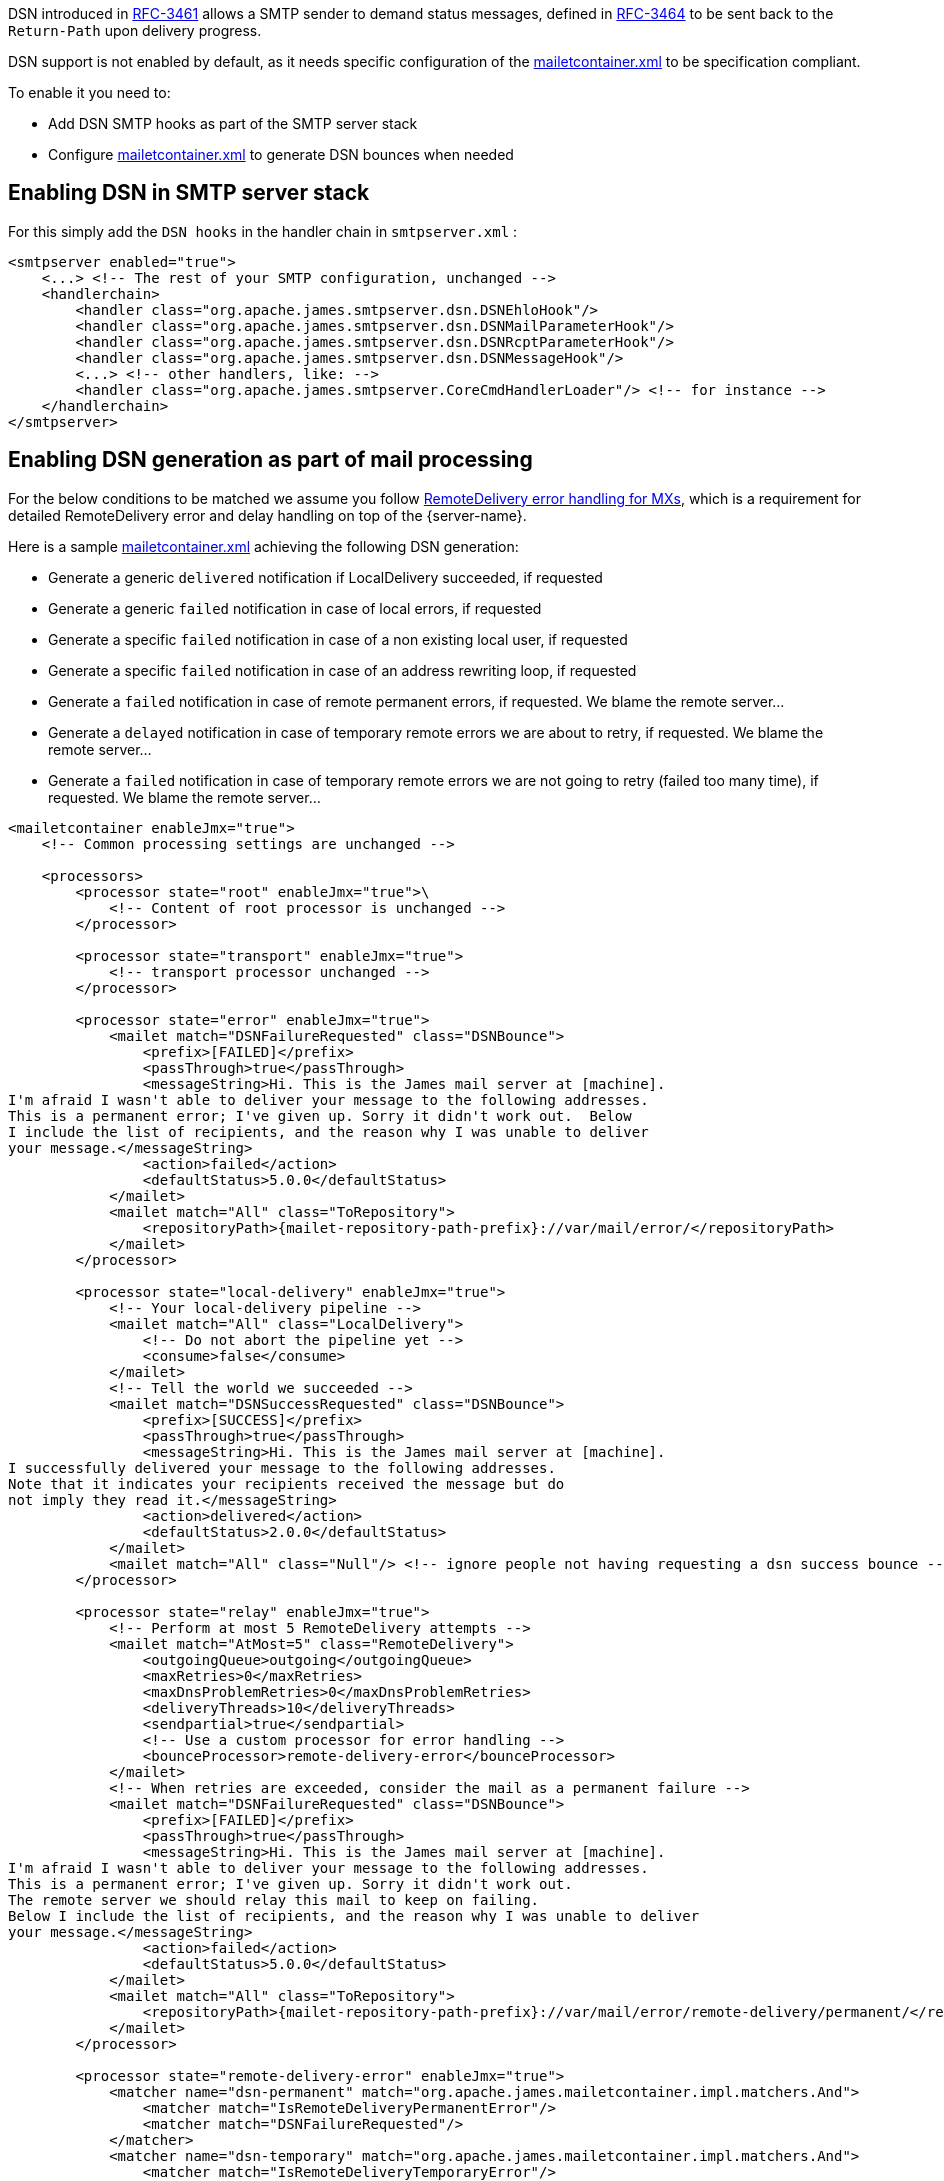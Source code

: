 DSN introduced in link:https://tools.ietf.org/html/rfc3461[RFC-3461] allows a SMTP sender to demand status messages,
defined in link:https://tools.ietf.org/html/rfc3464[RFC-3464] to be sent back to the `Return-Path` upon delivery
progress.

DSN support is not enabled by default, as it needs specific configuration of the
xref:{pages-path}/configure/mailetcontainer.adoc[mailetcontainer.xml] to be specification compliant.

To enable it you need to:

- Add DSN SMTP hooks as part of the SMTP server stack
- Configure xref:{pages-path}/configure/mailetcontainer.adoc[mailetcontainer.xml] to generate DSN bounces when needed

== Enabling DSN in SMTP server stack

For this simply add the `DSN hooks` in the handler chain in `smtpserver.xml` :

[source,xml]
....
<smtpserver enabled="true">
    <...> <!-- The rest of your SMTP configuration, unchanged -->
    <handlerchain>
        <handler class="org.apache.james.smtpserver.dsn.DSNEhloHook"/>
        <handler class="org.apache.james.smtpserver.dsn.DSNMailParameterHook"/>
        <handler class="org.apache.james.smtpserver.dsn.DSNRcptParameterHook"/>
        <handler class="org.apache.james.smtpserver.dsn.DSNMessageHook"/>
        <...> <!-- other handlers, like: -->
        <handler class="org.apache.james.smtpserver.CoreCmdHandlerLoader"/> <!-- for instance -->
    </handlerchain>
</smtpserver>
....

== Enabling DSN generation as part of mail processing

For the below conditions to be matched we assume you follow
xref:{pages-path}/configure/remote-delivery-error-handling.adoc[RemoteDelivery error handling for MXs], which is a
requirement for detailed RemoteDelivery error and delay handling on top of the {server-name}.

Here is a sample xref:{pages-path}/configure/mailetcontainer.adoc[mailetcontainer.xml] achieving the following DSN generation:

- Generate a generic `delivered` notification if LocalDelivery succeeded, if requested
- Generate a generic `failed` notification in case of local errors, if requested
- Generate a specific `failed` notification in case of a non existing local user, if requested
- Generate a specific `failed` notification in case of an address rewriting loop, if requested
- Generate a `failed` notification in case of remote permanent errors, if requested. We blame the remote server...
- Generate a `delayed` notification in case of temporary remote errors we are about to retry, if requested. We blame the remote server...
- Generate a `failed` notification in case of temporary remote errors we are not going to retry (failed too many time), if requested. We blame the remote server...

[subs=attributes+,xml]
----
<mailetcontainer enableJmx="true">
    <!-- Common processing settings are unchanged -->

    <processors>
        <processor state="root" enableJmx="true">\
            <!-- Content of root processor is unchanged -->
        </processor>

        <processor state="transport" enableJmx="true">
            <!-- transport processor unchanged -->
        </processor>

        <processor state="error" enableJmx="true">
            <mailet match="DSNFailureRequested" class="DSNBounce">
                <prefix>[FAILED]</prefix>
                <passThrough>true</passThrough>
                <messageString>Hi. This is the James mail server at [machine].
I'm afraid I wasn't able to deliver your message to the following addresses.
This is a permanent error; I've given up. Sorry it didn't work out.  Below
I include the list of recipients, and the reason why I was unable to deliver
your message.</messageString>
                <action>failed</action>
                <defaultStatus>5.0.0</defaultStatus>
            </mailet>
            <mailet match="All" class="ToRepository">
                <repositoryPath>{mailet-repository-path-prefix}://var/mail/error/</repositoryPath>
            </mailet>
        </processor>

        <processor state="local-delivery" enableJmx="true">
            <!-- Your local-delivery pipeline -->
            <mailet match="All" class="LocalDelivery">
                <!-- Do not abort the pipeline yet -->
                <consume>false</consume>
            </mailet>
            <!-- Tell the world we succeeded -->
            <mailet match="DSNSuccessRequested" class="DSNBounce">
                <prefix>[SUCCESS]</prefix>
                <passThrough>true</passThrough>
                <messageString>Hi. This is the James mail server at [machine].
I successfully delivered your message to the following addresses.
Note that it indicates your recipients received the message but do
not imply they read it.</messageString>
                <action>delivered</action>
                <defaultStatus>2.0.0</defaultStatus>
            </mailet>
            <mailet match="All" class="Null"/> <!-- ignore people not having requesting a dsn success bounce -->
        </processor>

        <processor state="relay" enableJmx="true">
            <!-- Perform at most 5 RemoteDelivery attempts -->
            <mailet match="AtMost=5" class="RemoteDelivery">
                <outgoingQueue>outgoing</outgoingQueue>
                <maxRetries>0</maxRetries>
                <maxDnsProblemRetries>0</maxDnsProblemRetries>
                <deliveryThreads>10</deliveryThreads>
                <sendpartial>true</sendpartial>
                <!-- Use a custom processor for error handling -->
                <bounceProcessor>remote-delivery-error</bounceProcessor>
            </mailet>
            <!-- When retries are exceeded, consider the mail as a permanent failure -->
            <mailet match="DSNFailureRequested" class="DSNBounce">
                <prefix>[FAILED]</prefix>
                <passThrough>true</passThrough>
                <messageString>Hi. This is the James mail server at [machine].
I'm afraid I wasn't able to deliver your message to the following addresses.
This is a permanent error; I've given up. Sorry it didn't work out.
The remote server we should relay this mail to keep on failing.
Below I include the list of recipients, and the reason why I was unable to deliver
your message.</messageString>
                <action>failed</action>
                <defaultStatus>5.0.0</defaultStatus>
            </mailet>
            <mailet match="All" class="ToRepository">
                <repositoryPath>{mailet-repository-path-prefix}://var/mail/error/remote-delivery/permanent/</repositoryPath>
            </mailet>
        </processor>

        <processor state="remote-delivery-error" enableJmx="true">
            <matcher name="dsn-permanent" match="org.apache.james.mailetcontainer.impl.matchers.And">
                <matcher match="IsRemoteDeliveryPermanentError"/>
                <matcher match="DSNFailureRequested"/>
            </matcher>
            <matcher name="dsn-temporary" match="org.apache.james.mailetcontainer.impl.matchers.And">
                <matcher match="IsRemoteDeliveryTemporaryError"/>
                <matcher match="DSNDelayRequested"/>
            </matcher>

            <mailet match="dsn-permanent" class="DSNBounce">
                <prefix>[FAILED]</prefix>
                <passThrough>true</passThrough>
                <messageString>Hi. This is the James mail server at [machine].
I'm afraid I wasn't able to deliver your message to the following addresses.
This is a permanent error; I've given up. Sorry it didn't work out.
The remote server we should relay this mail to returns a permanent error.
Below I include the list of recipients, and the reason why I was unable to deliver
your message.</messageString>
                <action>failed</action>
                <defaultStatus>5.0.0</defaultStatus>
            </mailet>

            <mailet match="dsn-temporary" class="DSNBounce">
                <prefix>[DELAYED]</prefix>
                <passThrough>true</passThrough>
                <messageString>Hi. This is the James mail server at [machine].
I'm afraid I wasn't able to deliver your message to the following addresses yet.
This is a temporary error: I will keep on trying.
Below I include the list of recipients, and the reason why I was unable to deliver
your message.</messageString>
                <action>delayed</action>
                <defaultStatus>4.0.0</defaultStatus>
            </mailet>

            <!-- Error management for remote delivery error handling as described in remote-delivery-error-handling.adoc -->
        </processor>

        <processor state="local-address-error" enableJmx="true">
            <mailet match="DSNFailureRequested" class="DSNBounce">
                <prefix>[FAILED]</prefix>
                <passThrough>true</passThrough>
                <messageString>Hi. This is the James mail server at [machine].
I'm afraid I wasn't able to deliver your message to the following addresses.
This is a permanent error; I've given up. Sorry it didn't work out.
The following addresses do not exist here. Sorry.</messageString>
                <action>failed</action>
                <defaultStatus>5.0.0</defaultStatus>
            </mailet>
            <mailet match="All" class="ToRepository">
                <repositoryPath>{mailet-repository-path-prefix}://var/mail/address-error/</repositoryPath>
            </mailet>
        </processor>

        <processor state="relay-denied" enableJmx="true">
            <!-- This is an abuse, you likely do not want to be polite with these people. we just keep a copy for later audit & replay -->
            <mailet match="All" class="ToRepository">
                <repositoryPath>{mailet-repository-path-prefix}://var/mail/relay-denied/</repositoryPath>
                <notice>Warning: You are sending an e-mail to a remote server. You must be authenticated to perform such an operation</notice>
            </mailet>
        </processor>

        <processor state="rrt-error" enableJmx="false">
            <mailet match="All" class="ToRepository">
                <repositoryPath>{mailet-repository-path-prefix}://var/mail/rrt-error/</repositoryPath>
                <passThrough>true</passThrough>
            </mailet>
            <mailet match="IsSenderInRRTLoop" class="Null"/>
            <mailet match="DSNFailureRequested" class="DSNBounce">
                <prefix>[FAILED]</prefix>
                <passThrough>true</passThrough>
                <messageString>Hi. This is the James mail server at [machine].
I'm afraid I wasn't able to deliver your message to the following addresses.
This is a permanent error; I've given up. Sorry it didn't work out.
The following addresses is caught in a rewriting loop. An admin should come and fix it (you likely want to report it).
Once resolved the admin should be able to resume the processing of your email.
Below I include the list of recipients, and the reason why I was unable to deliver
your message.</messageString>
                <action>failed</action>
                <defaultStatus>5.1.6</defaultStatus>
            </mailet>
        </processor>
    </processors>
</mailetcontainer>
----

== Limitations

The out of the box tooling do not allow generating `relayed` DSN notification as RemoteDelivery misses a success
callback.